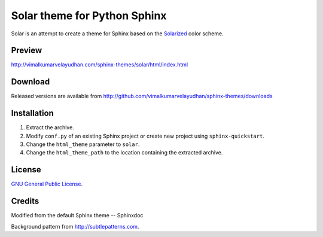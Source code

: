 Solar theme for Python Sphinx
=============================
Solar is an attempt to create a theme for Sphinx based on the `Solarized <http://ethanschoonover.com/solarized>`_ color scheme.

Preview
-------
http://vimalkumarvelayudhan.com/sphinx-themes/solar/html/index.html

Download
--------
Released versions are available from http://github.com/vimalkumarvelayudhan/sphinx-themes/downloads

Installation
------------
#. Extract the archive.
#. Modify ``conf.py`` of an existing Sphinx project or create new project using ``sphinx-quickstart``.
#. Change the ``html_theme`` parameter to ``solar``.
#. Change the ``html_theme_path`` to the location containing the extracted archive.

License
-------
`GNU General Public License <http://www.gnu.org/licenses/gpl.html>`_.

Credits
-------
Modified from the default Sphinx theme -- Sphinxdoc

Background pattern from http://subtlepatterns.com.
